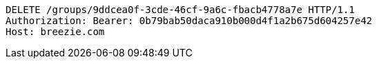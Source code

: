 [source,http,options="nowrap"]
----
DELETE /groups/9ddcea0f-3cde-46cf-9a6c-fbacb4778a7e HTTP/1.1
Authorization: Bearer: 0b79bab50daca910b000d4f1a2b675d604257e42
Host: breezie.com

----